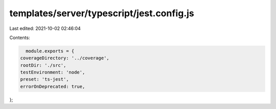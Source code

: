 templates/server/typescript/jest.config.js
==========================================

Last edited: 2021-10-02 02:46:04

Contents:

.. code-block:: js

    module.exports = {
  coverageDirectory: '../coverage',
  rootDir: './src',
  testEnvironment: 'node',
  preset: 'ts-jest',
  errorOnDeprecated: true,
};


